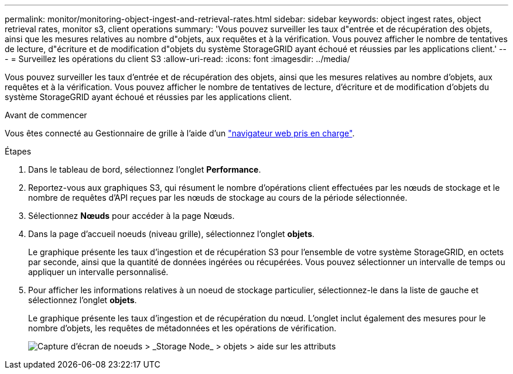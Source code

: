 ---
permalink: monitor/monitoring-object-ingest-and-retrieval-rates.html 
sidebar: sidebar 
keywords: object ingest rates, object retrieval rates, monitor s3, client operations 
summary: 'Vous pouvez surveiller les taux d"entrée et de récupération des objets, ainsi que les mesures relatives au nombre d"objets, aux requêtes et à la vérification. Vous pouvez afficher le nombre de tentatives de lecture, d"écriture et de modification d"objets du système StorageGRID ayant échoué et réussies par les applications client.' 
---
= Surveillez les opérations du client S3
:allow-uri-read: 
:icons: font
:imagesdir: ../media/


[role="lead"]
Vous pouvez surveiller les taux d'entrée et de récupération des objets, ainsi que les mesures relatives au nombre d'objets, aux requêtes et à la vérification. Vous pouvez afficher le nombre de tentatives de lecture, d'écriture et de modification d'objets du système StorageGRID ayant échoué et réussies par les applications client.

.Avant de commencer
Vous êtes connecté au Gestionnaire de grille à l'aide d'un link:../admin/web-browser-requirements.html["navigateur web pris en charge"].

.Étapes
. Dans le tableau de bord, sélectionnez l'onglet *Performance*.
. Reportez-vous aux graphiques S3, qui résument le nombre d'opérations client effectuées par les nœuds de stockage et le nombre de requêtes d'API reçues par les nœuds de stockage au cours de la période sélectionnée.
. Sélectionnez *Nœuds* pour accéder à la page Nœuds.
. Dans la page d'accueil noeuds (niveau grille), sélectionnez l'onglet *objets*.
+
Le graphique présente les taux d'ingestion et de récupération S3 pour l'ensemble de votre système StorageGRID, en octets par seconde, ainsi que la quantité de données ingérées ou récupérées. Vous pouvez sélectionner un intervalle de temps ou appliquer un intervalle personnalisé.

. Pour afficher les informations relatives à un noeud de stockage particulier, sélectionnez-le dans la liste de gauche et sélectionnez l'onglet *objets*.
+
Le graphique présente les taux d'ingestion et de récupération du nœud. L'onglet inclut également des mesures pour le nombre d'objets, les requêtes de métadonnées et les opérations de vérification.

+
image::../media/nodes_storage_node_objects_help.png[Capture d'écran de noeuds > _Storage Node_ > objets > aide sur les attributs]


